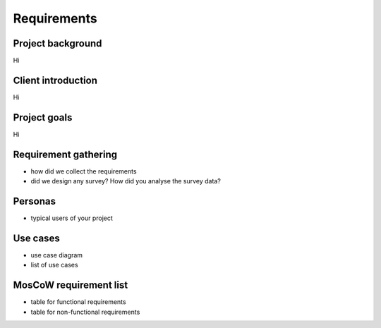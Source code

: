 Requirements
============

Project background
------------------

Hi


Client introduction
-------------------

Hi


Project goals
-------------

Hi


Requirement gathering
---------------------

- how did we collect the requirements
- did we design any survey? How did you analyse the survey data?


Personas
--------

- typical users of your project


Use cases
---------

- use case diagram
- list of use cases


MosCoW requirement list
-----------------------

- table for functional requirements
- table for non-functional requirements


